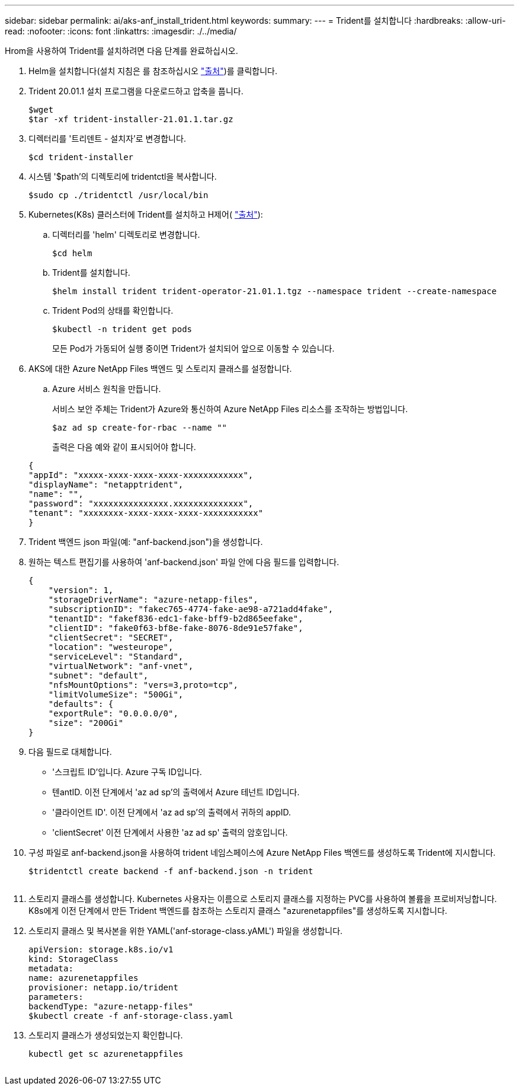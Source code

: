 ---
sidebar: sidebar 
permalink: ai/aks-anf_install_trident.html 
keywords:  
summary:  
---
= Trident를 설치합니다
:hardbreaks:
:allow-uri-read: 
:nofooter: 
:icons: font
:linkattrs: 
:imagesdir: ./../media/


[role="lead"]
Hrom을 사용하여 Trident를 설치하려면 다음 단계를 완료하십시오.

. Helm을 설치합니다(설치 지침은 를 참조하십시오 https://helm.sh/docs/intro/install/["출처"^])를 클릭합니다.
. Trident 20.01.1 설치 프로그램을 다운로드하고 압축을 풉니다.
+
....
$wget
$tar -xf trident-installer-21.01.1.tar.gz
....
. 디렉터리를 '트리덴트 - 설치자'로 변경합니다.
+
....
$cd trident-installer
....
. 시스템 '$path'의 디렉토리에 tridentctl을 복사합니다.
+
....
$sudo cp ./tridentctl /usr/local/bin
....
. Kubernetes(K8s) 클러스터에 Trident를 설치하고 H제어( https://scaleoutsean.github.io/2021/02/02/trident-21.01-install-with-helm-on-netapp-hci.html["출처"^]):
+
.. 디렉터리를 'helm' 디렉토리로 변경합니다.
+
....
$cd helm
....
.. Trident를 설치합니다.
+
....
$helm install trident trident-operator-21.01.1.tgz --namespace trident --create-namespace
....
.. Trident Pod의 상태를 확인합니다.
+
....
$kubectl -n trident get pods
....
+
모든 Pod가 가동되어 실행 중이면 Trident가 설치되어 앞으로 이동할 수 있습니다.



. AKS에 대한 Azure NetApp Files 백엔드 및 스토리지 클래스를 설정합니다.
+
.. Azure 서비스 원칙을 만듭니다.
+
서비스 보안 주체는 Trident가 Azure와 통신하여 Azure NetApp Files 리소스를 조작하는 방법입니다.

+
....
$az ad sp create-for-rbac --name ""
....
+
출력은 다음 예와 같이 표시되어야 합니다.

+
....
{
"appId": "xxxxx-xxxx-xxxx-xxxx-xxxxxxxxxxxx", 
"displayName": "netapptrident", 
"name": "", 
"password": "xxxxxxxxxxxxxxx.xxxxxxxxxxxxxx", 
"tenant": "xxxxxxxx-xxxx-xxxx-xxxx-xxxxxxxxxxx"
} 
....


. Trident 백엔드 json 파일(예: "anf-backend.json")을 생성합니다.
. 원하는 텍스트 편집기를 사용하여 'anf-backend.json' 파일 안에 다음 필드를 입력합니다.
+
....
{
    "version": 1,
    "storageDriverName": "azure-netapp-files",
    "subscriptionID": "fakec765-4774-fake-ae98-a721add4fake",
    "tenantID": "fakef836-edc1-fake-bff9-b2d865eefake",
    "clientID": "fake0f63-bf8e-fake-8076-8de91e57fake",
    "clientSecret": "SECRET",
    "location": "westeurope",
    "serviceLevel": "Standard",
    "virtualNetwork": "anf-vnet",
    "subnet": "default",
    "nfsMountOptions": "vers=3,proto=tcp",
    "limitVolumeSize": "500Gi",
    "defaults": {
    "exportRule": "0.0.0.0/0",
    "size": "200Gi"
}
....
. 다음 필드로 대체합니다.
+
** '스크립트 ID'입니다. Azure 구독 ID입니다.
** 텐antID. 이전 단계에서 'az ad sp'의 출력에서 Azure 테넌트 ID입니다.
** '클라이언트 ID'. 이전 단계에서 'az ad sp'의 출력에서 귀하의 appID.
** 'clientSecret' 이전 단계에서 사용한 'az ad sp' 출력의 암호입니다.


. 구성 파일로 anf-backend.json을 사용하여 trident 네임스페이스에 Azure NetApp Files 백엔드를 생성하도록 Trident에 지시합니다.
+
....
$tridentctl create backend -f anf-backend.json -n trident
....
+
image:aks-anf_image8.png[""]

. 스토리지 클래스를 생성합니다. Kubernetes 사용자는 이름으로 스토리지 클래스를 지정하는 PVC를 사용하여 볼륨을 프로비저닝합니다. K8s에게 이전 단계에서 만든 Trident 백엔드를 참조하는 스토리지 클래스 "azurenetappfiles"를 생성하도록 지시합니다.
. 스토리지 클래스 및 복사본을 위한 YAML('anf-storage-class.yAML') 파일을 생성합니다.
+
....
apiVersion: storage.k8s.io/v1
kind: StorageClass
metadata:
name: azurenetappfiles
provisioner: netapp.io/trident
parameters:
backendType: "azure-netapp-files"
$kubectl create -f anf-storage-class.yaml
....
. 스토리지 클래스가 생성되었는지 확인합니다.
+
....
kubectl get sc azurenetappfiles
....


image:aks-anf_image9.png[""]
